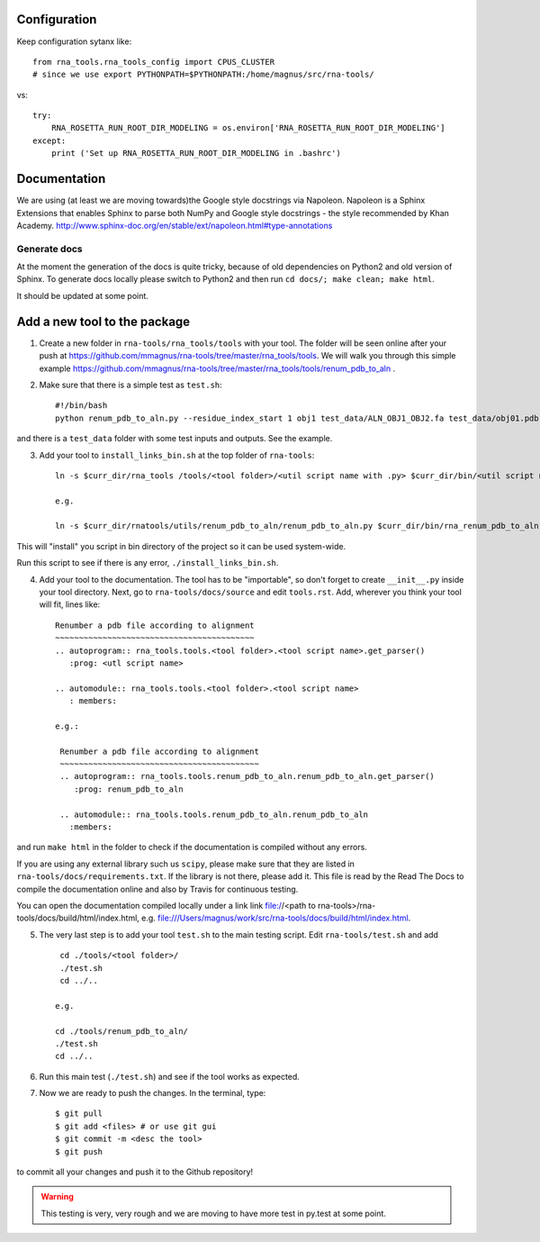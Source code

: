 Configuration
------------------------------------

Keep configuration sytanx like::

    from rna_tools.rna_tools_config import CPUS_CLUSTER
    # since we use export PYTHONPATH=$PYTHONPATH:/home/magnus/src/rna-tools/

vs::

    try:
        RNA_ROSETTA_RUN_ROOT_DIR_MODELING = os.environ['RNA_ROSETTA_RUN_ROOT_DIR_MODELING']
    except:
        print ('Set up RNA_ROSETTA_RUN_ROOT_DIR_MODELING in .bashrc')

Documentation
------------------------------------

We are using (at least we are moving towards)the Google style docstrings via Napoleon. Napoleon is a Sphinx Extensions that enables Sphinx to parse both NumPy and Google style docstrings - the style recommended by Khan Academy. http://www.sphinx-doc.org/en/stable/ext/napoleon.html#type-annotations

Generate docs
~~~~~~~~~~~~~~~~~~~~~~~~~~~~~~~~~~

At the moment the generation of the docs is quite tricky, because of old dependencies on Python2 and old version of Sphinx. To generate docs locally please switch to Python2 and then run ``cd docs/; make clean; make html``.

It should be updated at some point. 

Add a new tool to the package
------------------------------------

1. Create a new folder in ``rna-tools/rna_tools/tools`` with your tool. The folder will be seen online after your push at https://github.com/mmagnus/rna-tools/tree/master/rna_tools/tools. We will walk you through this simple example https://github.com/mmagnus/rna-tools/tree/master/rna_tools/tools/renum_pdb_to_aln .

2. Make sure that there is a simple test as ``test.sh``::

    #!/bin/bash
    python renum_pdb_to_aln.py --residue_index_start 1 obj1 test_data/ALN_OBJ1_OBJ2.fa test_data/obj01.pdb

and there is a ``test_data`` folder with some test inputs and outputs. See the example.

3. Add your tool to ``install_links_bin.sh`` at the top folder of ``rna-tools``::

    ln -s $curr_dir/rna_tools /tools/<tool folder>/<util script name with .py> $curr_dir/bin/<util script name with .py>

    e.g.

    ln -s $curr_dir/rnatools/utils/renum_pdb_to_aln/renum_pdb_to_aln.py $curr_dir/bin/rna_renum_pdb_to_aln.py

This will "install" you script in bin directory of the project so it can be used system-wide.

Run this script to see if there is any error, ``./install_links_bin.sh``.

4.  Add your tool to the documentation. The tool has to be "importable", so don't forget to create ``__init__.py`` inside your tool directory. Next, go to ``rna-tools/docs/source`` and edit ``tools.rst``. Add, wherever you think your tool will fit, lines like::

     Renumber a pdb file according to alignment
     ~~~~~~~~~~~~~~~~~~~~~~~~~~~~~~~~~~~~~~~~~~
     .. autoprogram:: rna_tools.tools.<tool folder>.<tool script name>.get_parser()
        :prog: <utl script name>

     .. automodule:: rna_tools.tools.<tool folder>.<tool script name>
        : members:

     e.g.:

      Renumber a pdb file according to alignment
      ~~~~~~~~~~~~~~~~~~~~~~~~~~~~~~~~~~~~~~~~~~
      .. autoprogram:: rna_tools.tools.renum_pdb_to_aln.renum_pdb_to_aln.get_parser()
         :prog: renum_pdb_to_aln

      .. automodule:: rna_tools.tools.renum_pdb_to_aln.renum_pdb_to_aln
        :members:

and run ``make html`` in the folder to check if the documentation is compiled without any errors.

If you are using any external library such us ``scipy``, please make sure that they are listed in ``rna-tools/docs/requirements.txt``. If the library is not there, please add it. This file is read by the Read The Docs to compile the documentation online and also by Travis for continuous testing.

You can open the documentation compiled locally under a link link file://<path to rna-tools>/rna-tools/docs/build/html/index.html, e.g. file:///Users/magnus/work/src/rna-tools/docs/build/html/index.html.

5. The very last step is to add your tool ``test.sh`` to the main testing script. Edit ``rna-tools/test.sh`` and add ::

       cd ./tools/<tool folder>/
       ./test.sh
       cd ../..

      e.g.

      cd ./tools/renum_pdb_to_aln/
      ./test.sh
      cd ../..

6. Run this main test (``./test.sh``) and see if the tool works as expected.

7. Now we are ready to push the changes. In the terminal, type::

     $ git pull
     $ git add <files> # or use git gui
     $ git commit -m <desc the tool>
     $ git push

to commit all your changes and push it to the Github repository!

.. warning:: This testing is very, very rough and we are moving to have more test in py.test at some point.
